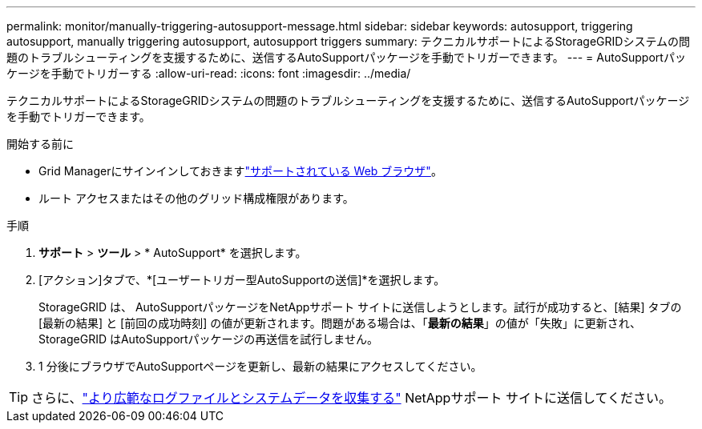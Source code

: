 ---
permalink: monitor/manually-triggering-autosupport-message.html 
sidebar: sidebar 
keywords: autosupport, triggering autosupport, manually triggering autosupport, autosupport triggers 
summary: テクニカルサポートによるStorageGRIDシステムの問題のトラブルシューティングを支援するために、送信するAutoSupportパッケージを手動でトリガーできます。 
---
= AutoSupportパッケージを手動でトリガーする
:allow-uri-read: 
:icons: font
:imagesdir: ../media/


[role="lead"]
テクニカルサポートによるStorageGRIDシステムの問題のトラブルシューティングを支援するために、送信するAutoSupportパッケージを手動でトリガーできます。

.開始する前に
* Grid Managerにサインインしておきますlink:../admin/web-browser-requirements.html["サポートされている Web ブラウザ"]。
* ルート アクセスまたはその他のグリッド構成権限があります。


.手順
. *サポート* > *ツール* > * AutoSupport* を選択します。
. [アクション]タブで、*[ユーザートリガー型AutoSupportの送信]*を選択します。
+
StorageGRID は、 AutoSupportパッケージをNetAppサポート サイトに送信しようとします。試行が成功すると、[結果] タブの [最新の結果] と [前回の成功時刻] の値が更新されます。問題がある場合は、「*最新の結果*」の値が「失敗」に更新され、 StorageGRID はAutoSupportパッケージの再送信を試行しません。

. 1 分後にブラウザでAutoSupportページを更新し、最新の結果にアクセスしてください。



TIP: さらに、link:../monitor/collecting-log-files-and-system-data.html["より広範なログファイルとシステムデータを収集する"] NetAppサポート サイトに送信してください。
